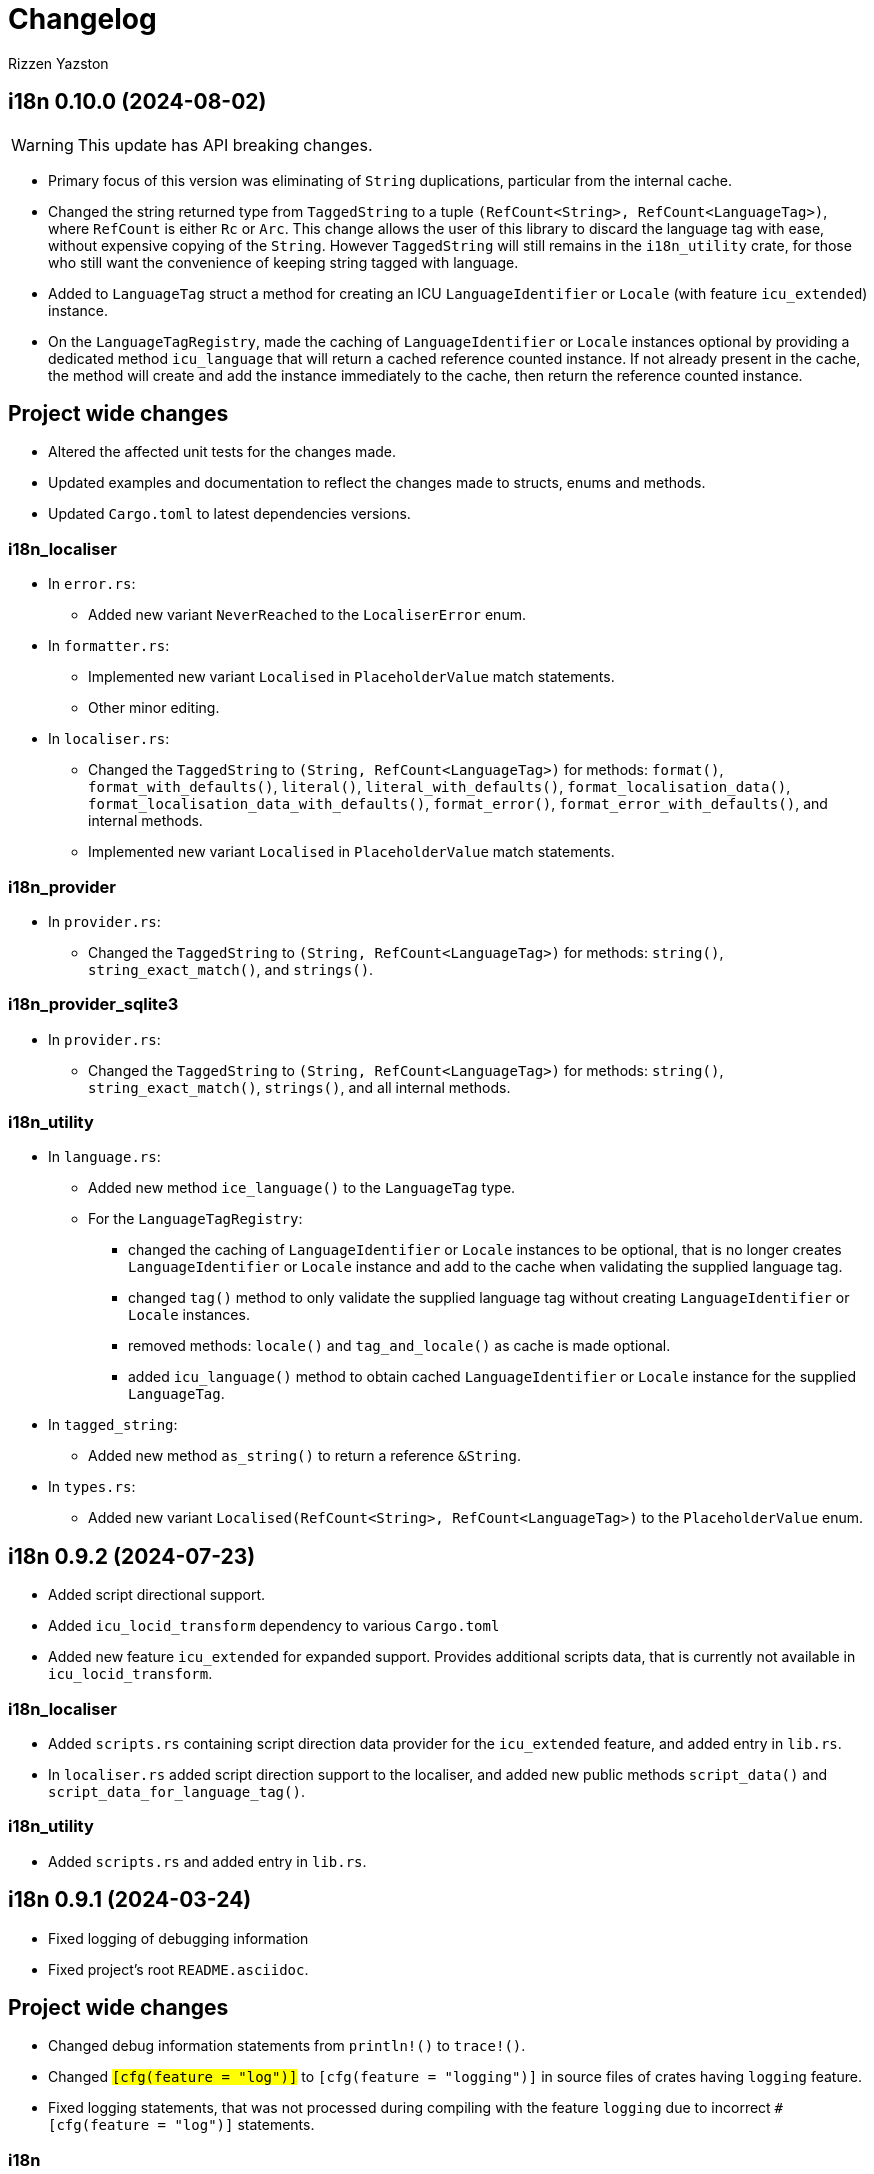 = Changelog
Rizzen Yazston

== i18n 0.10.0 (2024-08-02)

WARNING: This update has API breaking changes.

* Primary focus of this version was eliminating of `String` duplications, particular from the internal cache.

* Changed the string returned type from `TaggedString` to a tuple `(RefCount<String>, RefCount<LanguageTag>)`, where `RefCount` is either `Rc` or `Arc`. This change allows the user of this library to discard the language tag with ease, without expensive copying of the `String`. However `TaggedString` will still remains in the `i18n_utility` crate, for those who still want the convenience of keeping string tagged with language.

* Added to `LanguageTag` struct a method for creating an ICU `LanguageIdentifier` or `Locale` (with feature `icu_extended`) instance.

* On the `LanguageTagRegistry`, made the caching of `LanguageIdentifier` or `Locale` instances optional by providing a dedicated method `icu_language` that will return a cached reference counted instance. If not already present in the cache, the method will create and add the instance immediately to the cache, then return the reference counted instance. 

== Project wide changes

* Altered the affected unit tests for the changes made.

* Updated examples and documentation to reflect the changes made to structs, enums and methods.

* Updated `Cargo.toml` to latest dependencies versions.

=== i18n_localiser

* In `error.rs`:

** Added new variant `NeverReached` to the `LocaliserError` enum.

* In `formatter.rs`:

** Implemented new variant `Localised` in `PlaceholderValue` match statements.

** Other minor editing.

* In `localiser.rs`:

** Changed the `TaggedString` to `(String, RefCount<LanguageTag>)` for methods: `format()`, `format_with_defaults()`, `literal()`, `literal_with_defaults()`, `format_localisation_data()`, `format_localisation_data_with_defaults()`, `format_error()`, `format_error_with_defaults()`, and internal methods.

** Implemented new variant `Localised` in `PlaceholderValue` match statements.

=== i18n_provider

* In `provider.rs`:

** Changed the `TaggedString` to `(String, RefCount<LanguageTag>)` for methods: `string()`, `string_exact_match()`, and `strings()`.

=== i18n_provider_sqlite3

* In `provider.rs`:

** Changed the `TaggedString` to `(String, RefCount<LanguageTag>)` for methods: `string()`, `string_exact_match()`, `strings()`, and all internal methods.

=== i18n_utility

* In `language.rs`:

** Added new method `ice_language()` to the `LanguageTag` type.

** For the `LanguageTagRegistry`:

*** changed the caching of `LanguageIdentifier` or `Locale` instances to be optional, that is no longer creates `LanguageIdentifier` or `Locale` instance and add to the cache when validating the supplied language tag.

*** changed `tag()` method to only validate the supplied language tag without creating `LanguageIdentifier` or `Locale` instances.

*** removed methods: `locale()` and `tag_and_locale()` as cache is made optional.

*** added `icu_language()` method to obtain cached `LanguageIdentifier` or `Locale` instance for the supplied `LanguageTag`.

* In `tagged_string`:

** Added new method `as_string()` to return a reference `&String`.

* In `types.rs`:

** Added new variant `Localised(RefCount<String>, RefCount<LanguageTag>)` to the `PlaceholderValue` enum.

== i18n 0.9.2 (2024-07-23)

* Added script directional support.

* Added `icu_locid_transform` dependency to various `Cargo.toml` 

* Added new feature `icu_extended` for expanded support. Provides additional scripts data, that is currently not available in `icu_locid_transform`.

=== i18n_localiser

* Added `scripts.rs` containing script direction data provider for the `icu_extended` feature, and added entry in `lib.rs`.

* In `localiser.rs` added script direction support to the localiser, and added new public methods `script_data()` and `script_data_for_language_tag()`.

=== i18n_utility

* Added `scripts.rs` and added entry in `lib.rs`.

== i18n 0.9.1 (2024-03-24)

* Fixed logging of debugging information

* Fixed project's root `README.asciidoc`.

== Project wide changes

* Changed debug information statements from `println!()` to `trace!()`.

* Changed `#[cfg(feature = "log")]` to `#[cfg(feature = "logging")]` in source files of crates having `logging` feature.

* Fixed logging statements, that was not processed during compiling with the feature `logging` due to incorrect `#[cfg(feature = "log")]` statements.

=== i18n

* Removed comments from `lib.rs`.

=== i18n_provider_sqlite3

* Changed remaining (missed) `AsRef<str>` to `&str` of internal methods.

== i18n 0.9.0 (2024-03-21)

WARNING: This update has API breaking changes, Cargo feature changes, crates merging.

* Updated the description in the project's `README.asciidoc`.

* Source code clean up with the aid of `cargo clippy` and `cargo fmt`.

* Streamlined the process of setting up the i18n environment.

* Merged crate `i18n_icu` into `i18n_lexer`, and crate `i18n_pattern` into `i18n_localiser`.

* Added experimental directory for prototyping and development of sub projects.

** Added new subproject *i18n_renderer* for rendering text for various script types. Still in early stage.

=== Project wide changes

* Cargo features changes:

** Added `icu_extended` to make use of more detailed information ICU types, such as `Locale` instead of `LanguageIdentifier`.

** Renamed `blob` to `icu_blob`, `compiled_data` to `icu_compiled_data`, `fs` to `icu_fs`, `log` to `logging`.

* Changed various functions and methods to use explicit `&str` instead of trait `AsRef<str>`, to avoid issues with passing `AsRef<str>` in internal called functions and methods.

* Where required updated the `Cargo.toml`, `README.asciidoc`, tests, examples and documentation.

=== i18n

* Removed dependency crates `i18n_icu` and `i18n_pattern`.

=== i18n_icu

* Merged `i18n_icu` crate into `i18n_lexer` crate.

* Removed the directory `crates/icu` after merging.

=== i18n_lexer

* Rewrote `Lexer` into an owned iterator `LexerIterator`.

* Added new `LexerError` type to `error.rs`.

* Renamed localisation repository from `i18n_icu.sqlite3` to `i18n_lexer.sqlite3` and added entries for `LexerError`.

=== i18n_localiser

* Streamlined the i18n environment:

** Made the `formatter.rs` to be private as the `Formatter` instances are created by the `Localiser` methods,

** The creation of the `Tree` instance and the lexer are now embedded in the `Formatter::try_new()',

** Made the `parser.rs` to be private due to the `Tree` creation is embedded in `Formatter::try_new()`,

** Made the `LexerIterator` to be called from `Formatter::try_new()`,

** As a result of streamlining the environment, the embedded `Tree` never gets a chance to be modified, thus a new custom stripped down optimised tree was created. As the tree being internal immutable, many sanity checks was removed and other unused methods was removed. The new `tree.rs` made to be private. Embedded the `LexerIterator` and the parser source code within the `Tree:try_new()`.

* Modified various methods to use the new `Tree`.

* Removed the crate dependency `tree-rizzen-yazston`.

* Removed `parser.rs`.

* Changed `AsRef<str>` to `&str` of various methods of various structs of the crate's modules.

* Merged the `i18n_pattern.sqlite3` into `i18n_localiser.sqlite3`, and added entries for the new `TreeError`.

* Various files, changed language tag parameters to use `LanguageTag` struct instead.

=== i18n_pattern

* Merged `i18n_pattern` crate into `i18n_localiser` crate.

* Removed the directory `crates/pattern` after merging.

=== i18n_provider_sqlite3

* Fixed log messages.

* Changed `AsRef<str>` to `&str` of internal methods.

* Various files, changed language tag parameters to use `LanguageTag` struct instead.

=== i18n_utility

* Modified `registry.rs`:

** Renamed `registry.rs` to `language.rs`.

** Added `LanguageTag` struct to hold the result language tag.

** Altered `LanguageTagRegistry` struct and methods to use `LanguageTag`.

* Modified `tagged_string.rs` to use new `LanguageTag` instead of `String`.

=== i18n_renderer [experimental]

* For the rendering of text for various script types. This will also be a separate crate to the `i18n` meta crate, as not all projects using the meta crate will not require the rendering of text.

== i18n 0.8.0 (2024-02-03)

WARNING: This update has moved some enums, structs, and traits to other crates. Check the `use` paths in rust files of projects depending on individual crates of the `i18n` project.

* Add support for recursive localisation strings. To achieve this goal, needed to move various files, data structures, and traits between the various crates. 

* Updated various `error.rs` files to reflect the changes to the `traits.rs` file in `i18n_utility` crate.

* Updated localisation Sqlite3 databases of various crates.

* Updated `Cargo.toml`, documentation, examples and tests where necessary to reflect the changes done within the project.

=== `i18n` crate

* In `Cargo.toml` added feature dependencies due to `Formatter` being moved from the `i18n_pattern` crate to the `i18n_localiser` crate in order to avoid cyclic crate dependencies.

=== `i18n_icu` crate

* Corrected identifier strings for `IcuError`.

* Added `Clone` attribute to `DataProvider` and `IcuError` enums.

* Implemented the new traits of `i18n_utility` crate for `IcuError` enum.

=== `i18n_localiser` crate

* Moved `formatter.rs` from `i18n_pattern` crate to `i18n_localiser` crate.

* Moved `FormatterError` from `i18n_pattern` crate to `i18n_localiser` crate.

* Moved localisation strings for `Formatter` from `i18n_pattern` crate to `i18n_localiser` crate.

* Added `Clone` attribute to `LocaliserError` and `FormatterError` enums.

* Implemented the new traits of `i18n_utility` crate for `LocaliserError` and `FormatterError` enums.

* Add two new methods using `LocalisationData` instead of `&str` type for `component` and `identifier` parameters: `format_localisation_data()` and `format_localisation_data_with_defaults()`.

* Added two new convenient methods: `format_error()` and `format_error_with_defaults()`.

=== `i18n_pattern` crate

* Moved `formatter.rs` to `i18n_localiser` crate.

* Moved `FormatterError` to `i18n_localiser` crate.

* Moved localisation strings for `Formatter` to `i18n_localiser` crate.

* Moved `PlaceholderValue` to `i18n_utility` crate's `types.rs`.

* Added `Clone` attribute to `ParserError` and `CommandError` enums.

* Implemented the new traits of `i18n_utility` crate for `ParserError` and `CommandError` enums.

=== `i18n_provider` crate

* Added `Debug` to `ComponentDetails`, `LanguageData`, and `RepositoryDetails`.

* Changed trait `LocalisationProvider` to `LocalisationProviderTrait` to be more clear.

* Added new `ProviderError` enum to separate common errors, that are not Sqlite based.

* Change method signatures to allow trait to be object safe, removing the generic `<T: AsRef<str>>`, and replacing `T` with `&str`.

* Implemented the new traits of `i18n_utility` crate for `ProviderError` enum.

* Add localisation directory `l10n` to contain the common localisation strings separated from the Sqlite based localisation string.

* TODO (just noted here): Improve error message for variant `InvalidDefaultLanguage`.

=== `i18n_provider_sqlite3` crate

* Added `Clone` attribute to `ProviderSqlite3Error` enum.

* Added new `SchemaError` to improve error reporting of schema issues.

* Implemented the new traits of `i18n_utility` crate for `ProviderSqlite3Error` and `SchemaError` enums.

* Altered various implementations of the `LocalisationProviderTrait` to be object safe.

* Improved `default_language()` method along with database improvements.

=== `i18n_utility` crate

* Modified `traits.rs`:

** Changed `LocalisationErrorTrait` to a simple super trait combining `LocalisationTrait` and `Error` traits. Removed the methods `error_type()` and `error_variant()`.

** Changed `LocalisationTrait` removing `identifier` and `component` methods, and adding `localisation_data()` method.

* Created file `types.rs`:

** Created new `LocalisationData` struct, which supports recursive localisation strings and also supports literal localisation strings by using `None` for the `values` field,

** Moved `PlaceholderValue` enum from `i18n_pattern` crate's `types.rs`.

* Implemented the new traits of `i18n_utility` crate for `RegistryError` enum.

* Moved the localisation strings to `i18n_localiser` crate, and removed the directory `l10n`.

== i18n 0.7.0 (2023-12-17)

WARNING: This update has API breaking changes for almost all `i18n` crates.

=== Overview

* Redesigned `IcuDataProvider` to make use of new internal data feature in `icu` 1.3.0, and to resolve issue related to generic `DataProvider` issue with applications' `main()` method.

* Added support for rust's concurrency to the `i18n_` crates, by using `Arc` and `Mutex` instead `Rc` and `RefCell` when enabling the crate feature `sync`. Where necessary also passes `sync` also to the ICU4X crates, that this project depends on.

* Changed `LString` to `TaggedString` considering it is a string being tagged to some identifier, and is generic in design to be used outside of the project, where tagged strings are required.

* Redesigned of `LStringProvider` for clearer usage including name changed to `LocalisationProviderTrait`, and added information methods for the data repository. `LStringProviderSqlite3` updated to implement the changes, including name changed to `LocalisationProviderSqlite3`, and implement new required methods. There may be additional methods in the future.

* Added log support to various crates.

* Added two traits for aiding in localising structs and enums. Implemented for the error types of the `i18n` crates.

* Next version: See what new ICU4X features is available to add to `pattern.rs`.

=== General changes to multiple crates

* Moved many shared package attributes from the various crates' `Cargo.toml` to workspace's `Cargo.toml` for easier management of project details.

* Moved all project dependency details to workspace's `Cargo.toml` for easier management of project dependencies.

* Implemented localisation traits for the error type(s) of the various crates. 

* Adjusted `Cargo.toml`, tests, and documentation to reflect the changes.

=== `i18n` crate

* Added new crate features of included crates.

=== `i18n_icu` crate

* Added new enum `DataProvider` to specify the supported data provider to use.

* Reworked `IcuDataProvider` to use new `DataProvider`. Also included sanity check to ensure that there is a data provider.

* Added Sqlite3 file for supported error language strings.

* Added logging.

=== `i18n_lexer` crate

* Changed `Lexer` struct to be public, moved `tokenise()` function to be method of `Lexer`, and created new method `new()` to initialise the lexer, by moving 2 parameters from `tokenise() to new()`.

=== `i18n_pattern` crate

* Changed `Formatter::format()` to use the new `IcuDataProvider`.

* For `CommandRegistry` renamed `get()` to `command()`.

* Added 5 new helper functions to obtain the required ICU formatter instance. Allows for easier support for new data providers.

* Updated `.sqlite3`: add missing language strings for `NeverReach` error, and languages strings for new error `NoIcuProvider` (separated from `NeverReach` error) for easier error distinction.

=== `i18n_localiser` crate

* Renamed directory `message` to `localiser`.

* Renamed `message.rs` to `localiser.rs`.

* Changed `Message` to use new `IcuDataProvider` and new `Lexer`.

* Added a default language field to `Message` and parameter for `new()`.

* Added new method for setting the defaults.

* Added 3 new methods to obtain language strings: `format_with_defaults`, `get`, and `get_with_defaults`, and change the type of `language_tag` parameter of `format` to `AsRef<&str>`.

* Added 3 new methods to get the shareable i18n components: `language_tag_registry`, `command_registry`, and `icu_data_provider`.

* Moved contributors information into `i18n_message.sqlite3` from `.asciidoc` file for easier combining of `i18n` translation directories.

=== `i18n_provider` crate

* Renamed `LStringProvider` to `LocalisationProviderTrait`.

* Updated existing methods signatures, split the `identifier` parameter into the `component` and `identifier` parameters.

* Renamed `get()` to `strings()`.

* Renamed `get_one()` to `string()`.

* Added new method signatures to retrieve information on the data repository:

** `string_exact_match()`,

** `identifier_details()`,

** `component_details()`,

** `repository_details()`.

* Removed redundant struct and trait.

=== `i18n_provider_sqlite3` crate

* Almost complete rewrite of `provider.rs`, smaller code size and performance improvement with caching of information data.

* Renamed `LStringProviderSqlite3` to `LocalisationProviderSqlite3`.

* Added implementations of the new methods to retrieve information on the data repository.

* Added caching to information methods.

* Moved contributors information into `i18n_provider_sqlite3.sqlite3` from `.asciidoc` file for easier combining of `l10n` translation directories.

* Added templates `all_in_one.sqlite3` and `application.sqlite3` to `l10n`, and unit tests still pass, indicating search progressing from `all_in_one.sqlite3` to respective component Sqlite file.

* Updated unit tests for changed methods, and adding new unit tests for information methods.

* Removed redundant struct and trait.

=== `i18n_utility` crate

* Added `traits.rs` containing two localisation traits: `LocalisationTrait` and `ErrorReflectionTrait` (additional methods for localising of errors).

* `tagged_string.rs`:

** Renamed `lstring.rs` to `tagged_string.rs`.

** Renamed `LString` to `TaggedString`.

** Renamed `language_tag()` to `tag()`.

** Implemented `Display` trait on `TaggedString` to obtain `to_string()` method, to create a string stripped of the tag.

* `registry.rs`:

** Changed method `get_language_tag` of `LanguageTagRegistry` to `tag`.

** Changed method `get_locale` of `LanguageTagRegistry` to `locale`.

** Changed method `get` of `LanguageTagRegistry` to `tag_and_locale`.

=== Dependencies changes:

* bumped icu_provider to 1.3.2

* bumped icu_provider_fs to 1.3.2

* bumped icu_provider_blob to 1.3.2

* bumped icu_properties to 1.3.2

* bumped icu_locid to 1.3.2

* bumped icu_plurals to 1.3.2

* bumped icu_decimal to 1.3.2

* bumped icu_calendar to 1.3.2

* bumped icu_datetime to 1.3.2

* bumped icu_segmenter to 1.3.2

* bumped fixed_decimal to 0.5.4

* bumped rusqlite to 0.29.0

* added log 0.4.20

== i18n 0.6.1 (2023-07-06)

* Enabling publishing for all crates.

* Fixed various links in the documentation, that was reported by rustdoc tool.

== i18n 0.6.0 (2023-07-04)

WARNING: This update has API breaking changes for some `i18n` crates.

Breaking change is the result of changing how ICU data providers are used and passed to various components, thus many examples are affected even if the module is not affected by the ICU data provider change.

* Updated various `Cargo.toml` files:

** Bumped rust-version to "1.70.0".

** Bumped all ICU4X crates version to "1.2.0".

** Bumped rusqlite crate version to "1.29.0".

* Added the `icu` crate:

** Added `IcuDataProvider`, `DataProviderWrapper`, and `IcuError`.

** Added the `Cargo.toml`, license, and documentation.

* Updated the `i18n_provider` crate:

** Added `LStringProviderWrapper`.

** Updated documentation.

* Updated the `i18n_provider_sqlite` crate:

** Added `LStringProviderSqlite3`, `AsLStringProviderSqlite3`, and its blanket implementation.

** Removed the requirement of `RefCell` for `language_tag_registry` parameter and struct, as it was redundant.

** Updated tests, examples and documentation.

* Updated the `i18n_lexer` crate:

** Made `Lexer` struct private, made both `tokenise()` and `add_previous_characters()` methods as normal functions, removed `try_new` method and added `&Rc<IcuDataProvider>` to `tokenise()` function parameters.

** Re-enabled the string segmenter function, as the issue in icu_segmenter 0.8.0 was fixed in icu_segmenter 1.2.0, allowing proper counting of graphemes in a string slice.

** Removed the `error.rs` as neither of the functions returns errors.

** Updated the `lib.rs` to remove `error` module.

** Updated `Cargo.toml`, tests, examples and documentation.

* Updated the `i18n_pattern` crate:

** Updated `Formatter` to use `IcuDataProvider`.

** Added `CommandRegistry` and `CommandError` for the command patterns.

** Added command callback function `file_path`.

** Updated `Cargo.toml`, tests, examples and documentation.

* Updated `i18n_lstring` crate to merge with `i18n_registry` crate:

** Added `Clone` to `#[Derive()]` to allow cloning.

** Renamed `lib.rs` to 'lstring.rs', and moved to `i18n_registry` crate.

** Removed `i18n_lstring` crate

* Added the `i18n_message` crate:

** Added `Message`, `MessageError`.

** Added tests.

** Added the `Cargo.toml`, license, and documentation.

* Updated `i18n_registry` crate:

** Renamed crate to `i18n_utility`

** Added `lstring` entries in `lib.rs`

** Updated `Cargo.toml`, tests, examples and documentation.

== i18n 0.5.0 (2023-03-16)

WARNING: This update has many API breaking changes for all existing `i18n` crates.

Breaking change is the result of changing the implementation of handling error after reading Andrew Gallant's blog post 14 May 2015.

* Added the `i18n_provider` crate:

** Added `LStringProvider`, `ProviderError`.

** Added the `Cargo.toml`, license, and documentation.

* Added the `i18n_provider_sqlite3` crate:

** Added implementation of `LStringProvider` using Sqlite3 backend.

** Added `tests` directory.

** Added Sqlite3 file for supported error language strings.

** Added the `Cargo.toml`, license, and documentation.

* Updated the `i18n_utility` crate:

** Renamed crate `i18n_utility` to `i18n_registry`.

** Renamed `locale.rs` to `registry.rs`, and updated to use `RegistryError` for error.

** Added `error.rs` file containing `RegistryError` enum.

** Updated `lib.rs` to include `error.rs` file.

** Updated `Cargo.toml` and documentation.

* Updated the `i18n_lstring` crate:

** Minor documentation corrections, and made unit test independent of `icu_locid` crate, though left example using `icu_locid` crate.

* Updated the `i18n_lexer` crate:

** Renamed `lib.rs` to `lexer.rs`:

*** Updated to use `LexerError` for error.

*** Moved the test `tokenise` to its own file `tokenise.rs` in `tests` directory.

** Added `error.rs` file containing `LexerError` enum.

** Added new `lib.rs` to include both `lexer.rs` and `error.rs`.

** Updated `Cargo.toml` and documentation.

** Added Sqlite3 file for supported error language strings.

* Added `i18n_provider` crate:

** Added `provider.rs` file containing `LStringProvider` trait.

** Added `error.rs` file containing `ProviderError` struct.

** Added `lib.rs` to include both `provider.rs` and `error.rs`.

** Updated `Cargo.toml` and documentation.

* Added `i18n_provider_sqlite3` crate:

** Added `provider.rs` file containing `ProviderSqlite3` struct implementing `LStringProvider` trait.

** Added `error.rs` file containing `Sqlite3Error` struct.

** Added `lib.rs` to include both `provider.rs` and `error.rs`.

** Updated `Cargo.toml` and documentation.

* Updated `i18n_pattern` crate:

** Updated `Cargo.toml` and documentation.

** Updated `parser.rs`, `formatter.rs`, and `types.rs`:

*** Updated to use `ParserError` and `FormatterError` for the errors.

*** Moved all tests to their own files `parser.rs` and `formatter.rs` in `tests` directory.

** Added `error.rs` file containing `ParserError` and `FormatterError` enums.

** Updated `lib.rs` to include `error.rs` file.

** Updated `Cargo.toml` and documentation.

** Added Sqlite3 file for supported error language strings.

* Removed `i18n_error` crate as it is no longer needed after update of error handling.

== i18n 0.4.0 (2023-02-24)

WARNING: This update has many API breaking changes for all existing `i18n` crates.

Main feature of this update is the adding of the `i18n_error` crate to provide the `ErrorMessage` to replace all the `String` used for the `Err()` results.

* Added the `i18n_error` crate:

** Added `ErrorMessage` and `ErrorPlaceholderValue`.

* Updated the `i18n_lstring` crate:

** To facilitate the usage of `ErrorMessage`, it is required that the error messages should almost have no crate dependencies, especially at times when the message system will not be used to localise the error message. Thus replaced `Rc<Locale>` with `Rc<String>`, where `String` represents a BCP 47 Language Tag. This affects the `LString` struct, and methods: `new`, and `locale` replaced with `language_tag`.

** Additional change to `new()` parameter `string` to `Into<String>` instead of `String` as there are types that do have methods for type conversions.

** Updated unit tests, examples and documentation to reflect the changes.

* Updated the `i18n_utility` crate:

** Changed `get()`:

*** To return `ErrorMessage` upon locale parsing error,

*** To use `AsRef<str>` instead of `String` for greater ease of use.

*** To return a tuple pair of language tag (`Rc<String>`) and locale (`Rc<Locale>`).

** Added `get_language_tag()` to get only language tag.

** Added `get_locale()` to get only the locale.

** Updated unit tests, examples and documentation to reflect the changes.

* Updated the `i18n_lexer` crate:

** To make use of `ErrorMessage` for errors.

** Change inputs of `&str` to `AsRef<str>` for greater ease of use.

** Updated unit tests, examples and documentation to reflect the changes.

* Updated the `i18n_pattern` crate:

** Updated the `parser` module:

*** To make use of `ErrorMessage` for errors.

*** Removed redundant semantic analysis code as `formatter` does include the semantic analysis.

** Updated the `types` module:

*** Changed `PlaceholderValue` to be an enum.

** Updated the `formatter` module:

*** To make use of `ErrorMessage` for errors.

*** Change the pattern part structs to `PatternPart` enum.

** Updated unit tests, examples and documentation to reflect the changes.


== i18n 0.3.1 (2023-01-29)

* Updated the `i18n_pattern` crate:

** Split types from `parser` into own module `types`.

** Added `formatter` module.

** Removed semantic analysis from `parser` to `formatter` module.

* Minor improvement changes to crates: `i18n_lexer` and `i18n_lstring`.

== i18n 0.3.0 (2022-12-24)

* Added the `i18n_pattern` crate:

** Added `parser` module.

* Added the `i18n_lexer` crate.

== i18n 0.2.0 (2022-10-15)

* Added the `i18n_utility` crate:

** Added `locale` module:

*** Added `LocaleRegistry`

* Fixed all the documentation of the project.

== i18n 0.1.0 (2022-10-13)

* Added the `i18n_lstring` crate.

== i18n 0.0.0 (2022-10-12)

* The `i18n` project's Git repository initialised with:

** .gitignore

** LICENSE-BSD-3-Clause

** README.asciidoc

** CHANGELOG.asciidoc
